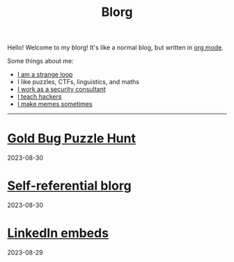 #+OPTIONS: toc:nil num:nil
#+TITLE: Blorg
Hello! Welcome to my blorg! It's like a normal blog, but written in [[https://orgmode.org/][org mode]].

Some things about me:
- [[https://en.wikipedia.org/wiki/G%C3%B6del,_Escher,_Bach][I am a strange loop]]
- I like puzzles, CTFs, linguistics, and maths
- [[https://au.linkedin.com/in/chuanshu-jiang-25aa88184][I work as a security consultant]]
- [[https://haxx.group/][I teach hackers]]
- [[https://twitter.com/0xchsh][I make memes sometimes]]

-----

* [[./blogs/goldbug-2023.html][Gold Bug Puzzle Hunt]]
2023-08-30

* [[./blogs/self-ref.html][Self-referential blorg]]
2023-08-30

* [[./blogs/29082023-linkedin-embeds.html][LinkedIn embeds]]
2023-08-29
